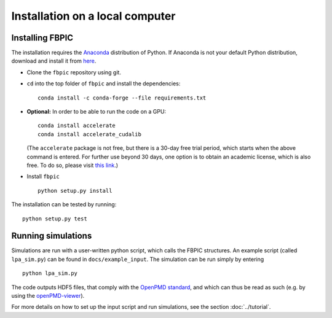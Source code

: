 Installation on a local computer
==================================

Installing FBPIC
------------------

The installation requires the
`Anaconda <https://www.continuum.io/why-anaconda>`__ distribution of
Python. If Anaconda is not your default Python distribution, download and install it from `here <https://www.continuum.io/downloads>`__.

-  Clone the ``fbpic`` repository using git.

-  ``cd`` into the top folder of ``fbpic`` and install the dependencies:

   ::

       conda install -c conda-forge --file requirements.txt

-  **Optional:** In order to be able to run the code on a GPU:

   ::

       conda install accelerate
       conda install accelerate_cudalib

   (The ``accelerate`` package is not free, but there is a 30-day free
   trial period, which starts when the above command is entered. For
   further use beyond 30 days, one option is to obtain an academic
   license, which is also free. To do so, please visit `this
   link <https://www.continuum.io/anaconda-academic-subscriptions-available>`__.)

-  Install ``fbpic``

   ::

       python setup.py install

The installation can be tested by running:

::

    python setup.py test


Running simulations
-------------------

Simulations are run with a user-written python script, which calls the
FBPIC structures. An example script (called ``lpa_sim.py``) can be found
in ``docs/example_input``. The simulation can be run simply by
entering

::

   python lpa_sim.py

The code outputs HDF5 files, that comply with the `OpenPMD
standard <http://www.openpmd.org/#/start>`__, and which can thus be read
as such (e.g. by using the
`openPMD-viewer <https://github.com/openPMD/openPMD-viewer>`__).

For more details on how to set up the input script and run
simulations, see the section :doc:`../tutorial`.
